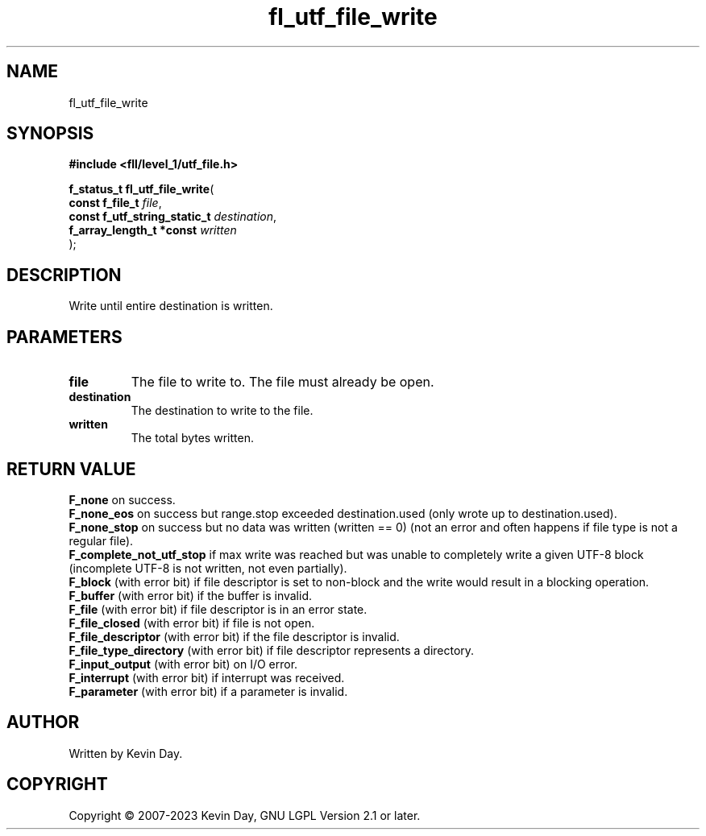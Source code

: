 .TH fl_utf_file_write "3" "July 2023" "FLL - Featureless Linux Library 0.6.8" "Library Functions"
.SH "NAME"
fl_utf_file_write
.SH SYNOPSIS
.nf
.B #include <fll/level_1/utf_file.h>
.sp
\fBf_status_t fl_utf_file_write\fP(
    \fBconst f_file_t              \fP\fIfile\fP,
    \fBconst f_utf_string_static_t \fP\fIdestination\fP,
    \fBf_array_length_t *const     \fP\fIwritten\fP
);
.fi
.SH DESCRIPTION
.PP
Write until entire destination is written.
.SH PARAMETERS
.TP
.B file
The file to write to. The file must already be open.

.TP
.B destination
The destination to write to the file.

.TP
.B written
The total bytes written.

.SH RETURN VALUE
.PP
\fBF_none\fP on success.
.br
\fBF_none_eos\fP on success but range.stop exceeded destination.used (only wrote up to destination.used).
.br
\fBF_none_stop\fP on success but no data was written (written == 0) (not an error and often happens if file type is not a regular file).
.br
\fBF_complete_not_utf_stop\fP if max write was reached but was unable to completely write a given UTF-8 block (incomplete UTF-8 is not written, not even partially).
.br
\fBF_block\fP (with error bit) if file descriptor is set to non-block and the write would result in a blocking operation.
.br
\fBF_buffer\fP (with error bit) if the buffer is invalid.
.br
\fBF_file\fP (with error bit) if file descriptor is in an error state.
.br
\fBF_file_closed\fP (with error bit) if file is not open.
.br
\fBF_file_descriptor\fP (with error bit) if the file descriptor is invalid.
.br
\fBF_file_type_directory\fP (with error bit) if file descriptor represents a directory.
.br
\fBF_input_output\fP (with error bit) on I/O error.
.br
\fBF_interrupt\fP (with error bit) if interrupt was received.
.br
\fBF_parameter\fP (with error bit) if a parameter is invalid.
.SH AUTHOR
Written by Kevin Day.
.SH COPYRIGHT
.PP
Copyright \(co 2007-2023 Kevin Day, GNU LGPL Version 2.1 or later.
